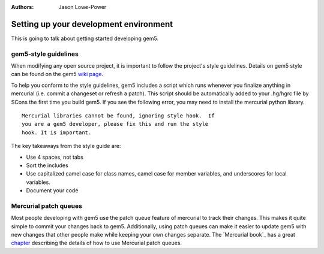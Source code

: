 

:authors: Jason Lowe-Power

.. _development-environment-chapter:

------------------------------------------
Setting up your development environment
------------------------------------------

This is going to talk about getting started developing gem5.

gem5-style guidelines
~~~~~~~~~~~~~~~~~~~~~~

When modifying any open source project, it is important to follow the project's style guidelines.
Details on gem5 style can be found on the gem5 `wiki page`_.

.. _wiki page: http://gem5.org/Coding_Style

To help you conform to the style guidelines, gem5 includes a script which runs whenever you finalize anything in mercurial (i.e. commit a changeset or refresh a patch).
This script should be automatically added to your .hg/hgrc file by SCons the first time you build gem5.
If you see the following error, you may need to install the mercurial python library.

::

	Mercurial libraries cannot be found, ignoring style hook.  If
	you are a gem5 developer, please fix this and run the style
	hook. It is important.

The key takeaways from the style guide are:

- Use 4 spaces, not tabs
- Sort the includes
- Use capitalized camel case for class names, camel case for member variables, and underscores for local variables.
- Document your code

Mercurial patch queues
~~~~~~~~~~~~~~~~~~~~~~~

Most people developing with gem5 use the patch queue feature of mercurial to track their changes.
This makes it quite simple to commit your changes back to gem5.
Additionally, using patch queues can make it easier to update gem5 with new changes that other people make while keeping your own changes separate.
The `Mercurial book`_ has a great chapter_ describing the details of how to use Mercurial patch queues.

.. _Mercuial book: http://hgbook.red-bean.com/

.. _chapter: http://hgbook.red-bean.com/read/managing-change-with-mercurial-queues.html
